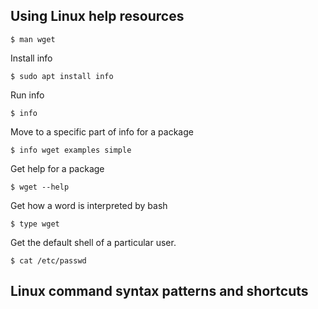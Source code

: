 ** Using Linux help resources
:PROPERTIES:
:CUSTOM_ID: using-linux-help-resources
:END:
#+begin_src shell
$ man wget
#+end_src

Install info

#+begin_src shell
$ sudo apt install info
#+end_src

Run info

#+begin_src shell
$ info
#+end_src

Move to a specific part of info for a package

#+begin_src shell
$ info wget examples simple
#+end_src

Get help for a package

#+begin_src shell
$ wget --help
#+end_src

Get how a word is interpreted by bash

#+begin_src shell
$ type wget
#+end_src

Get the default shell of a particular user.

#+begin_src shell
$ cat /etc/passwd
#+end_src

** Linux command syntax patterns and shortcuts
:PROPERTIES:
:CUSTOM_ID: linux-command-syntax-patterns-and-shortcuts
:END:

